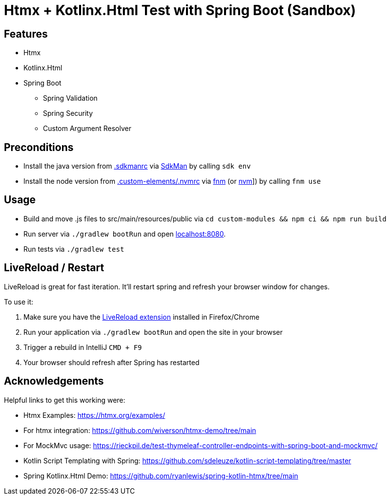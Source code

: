 = Htmx + Kotlinx.Html Test with Spring Boot (Sandbox)

== Features

* Htmx
* Kotlinx.Html
* Spring Boot
** Spring Validation
** Spring Security
** Custom Argument Resolver

== Preconditions

* Install the java version from link:.sdkmanrc[] via link:https://sdkman.io/[SdkMan] by calling `sdk env`
* Install the node version from link:.custom-elements/.nvmrc[] via link:https://github.com/Schniz/fnm[fnm] (or link:https://github.com/nvm-sh/nvm[nvm]]) by calling `fnm use`

== Usage

* Build and move .js files to src/main/resources/public via `cd custom-modules && npm ci && npm run build`
* Run server via `./gradlew bootRun` and open link:http://localhost:8080[localhost:8080].
* Run tests via `./gradlew test`

== LiveReload / Restart

LiveReload is great for fast iteration. It'll restart spring and refresh your browser window for changes.

To use it:

. Make sure you have the link:https://github.com/livereload/livereload-extensions[LiveReload extension] installed in Firefox/Chrome
. Run your application via `./gradlew bootRun` and open the site in your browser
. Trigger a rebuild in IntelliJ `CMD + F9`
. Your browser should refresh after Spring has restarted

== Acknowledgements

Helpful links to get this working were:

* Htmx Examples: https://htmx.org/examples/
* For htmx integration: https://github.com/wiverson/htmx-demo/tree/main
* For MockMvc usage: https://rieckpil.de/test-thymeleaf-controller-endpoints-with-spring-boot-and-mockmvc/
* Kotlin Script Templating with Spring: https://github.com/sdeleuze/kotlin-script-templating/tree/master
* Spring Kotlinx.Html Demo: https://github.com/ryanlewis/spring-kotlin-htmx/tree/main